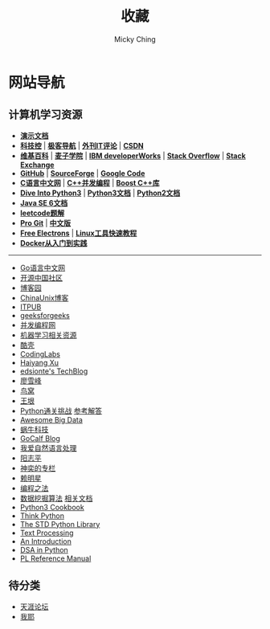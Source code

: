 #+TITLE: 收藏
#+AUTHOR: Micky Ching
#+OPTIONS: H:4 ^:nil
#+LATEX_CLASS: latex-doc
#+PAGE_LAYOUT: body

* 网站导航
** 计算机学习资源
- *[[/menu/slide.html][演示文档]]*
- *[[http://www.kejik.com/][科技控]]* | *[[http://www.gogeeks.cn/][极客导航]]* | *[[http://www.vaikan.com/][外刊IT评论]]* | *[[http://www.csdn.net/][CSDN]]*
- *[[https://www.wikipedia.org/][维基百科]]* | *[[http://www.maiziedu.com/][麦子学院]]* | *[[http://www.ibm.com/developerworks/cn/topics/][IBM developerWorks]]* | *[[http://stackoverflow.com/][Stack Overflow]]* | *[[http://stackexchange.com/][Stack Exchange]]*
- *[[https://github.com/][GitHub]]* | *[[http://sourceforge.net/][SourceForge]]* | *[[https://code.google.com/][Google Code]]*
- *[[http://c.biancheng.net/cpp/][C语言中文网]]* | *[[https://chenxiaowei.gitbooks.io/cpp_concurrency_in_action/content/index.html][C++并发编程]]* | *[[http://zh.highscore.de/cpp/boost/][Boost C++库]]*
- *[[http://www.diveintopython3.net/][Dive Into Python3]]* | *[[https://docs.python.org/3/][Python3文档]]* | *[[https://docs.python.org/2/][Python2文档]]*
- *[[http://docs.oracle.com/javase/6/docs/][Java SE 6文档]]*
- *[[https://siddontang.gitbooks.io/leetcode-solution/content/][leetcode题解]]*
- *[[https://git-scm.com/book/en/v2][Pro Git]]* | *[[https://git-scm.com/book/zh/v1][中文版]]*
- *[[http://free-electrons.com/][Free Electrons]]* | *[[http://linuxtools-rst.readthedocs.org/zh_CN/latest/index.html][Linux工具快速教程]]*
- *[[http://yeasy.gitbooks.io/docker_practice/content/][Docker从入门到实践]]*
#+HTML: <hr>
- [[http://studygolang.com/][Go语言中文网]]
- [[http://www.oschina.net/blog][开源中国社区]]
- [[http://www.cnblogs.com/][博客园]]
- [[http://blog.chinaunix.net/][ChinaUnix博客]]
- [[http://blog.itpub.net/][ITPUB]]
- [[http://www.geeksforgeeks.org/][geeksforgeeks]]
- [[http://ifeve.com/][并发编程网]]
- [[https://github.com/Flowerowl/Big-Data-Resources][机器学习相关资源]]
- [[http://coolshell.cn/][酷壳]]
- [[http://blog.codinglabs.org/][CodingLabs]]
- [[http://haiyangxu.github.io/][Haiyang Xu]]
- [[http://edsionte.com/techblog/][edsionte's TechBlog]]
- [[http://www.liaoxuefeng.com/][廖雪峰]]
- [[http://colobu.com/][鸟窝]]
- [[http://www.yinwang.org/][王垠]]
- [[http://www.pythonchallenge.com/][Python通关挑战]] [[http://garethrees.org/2007/05/07/python-challenge/][参考解答]]
- [[https://github.com/onurakpolat/awesome-bigdata][Awesome Big Data]]
- [[http://www.wowotech.net/][蜗牛科技]]
- [[http://www.gocalf.com/blog/][GoCalf Blog]]
- [[http://www.52nlp.cn/][我爱自然语言处理]]
- [[http://www.yangzhiping.com/][阳志平]]
- [[http://blog.csdn.net/lisonglisonglisong][神奕的专栏]]
- [[http://mingxinglai.com/cn/][赖明星]]
- [[https://github.com/julycoding/The-Art-Of-Programming-By-July][编程之法]]
- [[https://github.com/linyiqun/DataMiningAlgorithm][数据挖掘算法]] [[http://blog.csdn.net/androidlushangderen/article/details/43964589][相关文档]]
- [[http://www.kancloud.cn/kancloud/python3-cookbook/47413][Python3 Cookbook]]
- [[http://www.greenteapress.com/thinkpython/][Think Python]]
- [[http://effbot.org/zone/librarybook-index.htm][The STD Python Library]]
- [[http://gnosis.cx/TPiP/][Text Processing]]
- [[http://www.network-theory.co.uk/docs/pytut/][An Introduction]]
- [[http://www.brpreiss.com/books/opus7/][DSA in Python]]
- [[http://www.network-theory.co.uk/docs/pylang/][PL Reference Manual]]

** 待分类
- [[http://www.tianya.cn/m/][天涯论坛]]
- [[http://www.5ye.cn/][我耶]]

